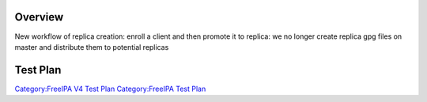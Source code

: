 Overview
========

New workflow of replica creation: enroll a client and then promote it to
replica: we no longer create replica gpg files on master and distribute
them to potential replicas

.. _test_plan:

Test Plan
=========

`Category:FreeIPA V4 Test Plan <Category:FreeIPA_V4_Test_Plan>`__
`Category:FreeIPA Test Plan <Category:FreeIPA_Test_Plan>`__
